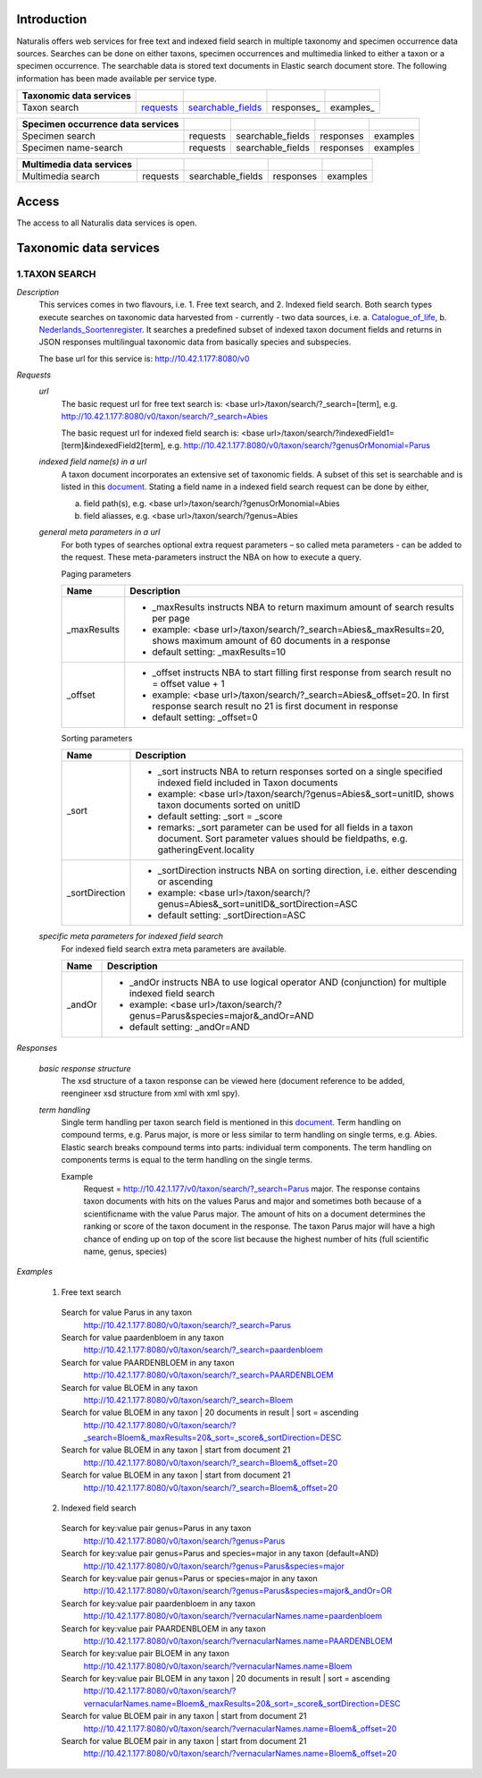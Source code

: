 Introduction
============
Naturalis offers web services for free text and indexed field search in multiple taxonomy and specimen occurrence data sources. Searches can be done on either taxons, specimen occurrences and multimedia linked to either a taxon or a specimen occurrence. The searchable data is stored text documents in Elastic search document store. The following information has been made available per service type.

================================== ========= ================== ========== =========
Taxonomic data services
================================== ========= ================== ========== =========
Taxon search                       requests_ searchable_fields_ responses_ examples_
================================== ========= ================== ========== =========

================================== ========= ================== ========== =========
Specimen occurrence data services
================================== ========= ================== ========== =========
Specimen search                    requests  searchable_fields  responses  examples
---------------------------------- --------- ------------------ ---------- ---------
Specimen name-search               requests  searchable_fields  responses  examples
================================== ========= ================== ========== =========

================================== ========= ================== ========== =========
Multimedia data services
================================== ========= ================== ========== =========
Multimedia search                  requests  searchable_fields  responses  examples
================================== ========= ================== ========== =========

.. _searchable_fields: https://github.com/naturalis/nba-docs/blob/master/Searchable%20fields%20per%20NBA%20service

Access
======
The access to all Naturalis data services is open. 

Taxonomic data services
=======================

1.TAXON SEARCH
--------------
 
*Description*
 This services comes in two flavours, i.e. 1. Free text search, and 2. Indexed field search. 
 Both search types execute searches on taxonomic data harvested from - currently - two data sources, i.e. a. Catalogue_of_life_, b. Nederlands_Soortenregister_. It searches a predefined subset of indexed taxon document fields and returns in JSON responses multilingual taxonomic data from basically species and subspecies. 

 .. _Catalogue_of_Life: http://www.catalogueoflife.org/
 .. _Nederlands_Soortenregister: http://www.nederlandsesoorten.nl

 The base url for this service is: http://10.42.1.177:8080/v0

.. _requests:

*Requests*
 *url*
  The basic request url for free text search is:
  <base url>/taxon/search/?_search=[term], e.g. http://10.42.1.177:8080/v0/taxon/search/?_search=Abies
  
  The basic request url for indexed field search is:
  <base url>/taxon/search/?indexedField1=[term]&indexedField2[term], e.g. http://10.42.1.177:8080/v0/taxon/search/?genusOrMonomial=Parus
  
 *indexed field name(s) in a url*
  A taxon document incorporates an extensive set of taxonomic fields. A subset of this set is searchable and is listed in this document_. Stating a field name in a indexed field search request can be done by either,

  a. field path(s), e.g. <base url>/taxon/search/?genusOrMonomial=Abies
  b. field aliasses, e.g. <base url>/taxon/search/?genus=Abies

 .. _document: https://github.com/naturalis/nba-docs/blob/master/Searchable%20fields%20per%20NBA%20service
  
 *general meta parameters in a url*
  For both types of searches optional extra request parameters – so called meta parameters - can be added to the request. These meta-parameters instruct the NBA on how to execute a query.

  Paging parameters

  ===========   =========================================================================================================
  Name          Description
  ===========   =========================================================================================================
  _maxResults   - _maxResults instructs NBA to return maximum amount of search results per page 
                - example: <base url>/taxon/search/?_search=Abies&_maxResults=20, shows maximum amount of 60 documents in a response
                - default setting: _maxResults=10
  -----------   ---------------------------------------------------------------------------------------------------------
  _offset       - _offset instructs NBA to start filling first response from search result no = offset value + 1
                - example: <base url>/taxon/search/?_search=Abies&_offset=20. In first response search result no 21 is first document in response 
                - default setting: _offset=0
  ===========   =========================================================================================================
  
  Sorting parameters
   
  ==============   ======================================================================================================
  Name             Description
  ==============   ======================================================================================================
  _sort            - _sort instructs NBA to return responses sorted on a single specified indexed field included in Taxon documents
                   - example: <base url>/taxon/search/?genus=Abies&_sort=unitID, shows taxon documents sorted on unitID
                   - default setting: _sort = _score
                   - remarks: _sort parameter can be used for all fields in a taxon document. Sort parameter values should be fieldpaths, e.g. gatheringEvent.locality
  --------------   ------------------------------------------------------------------------------------------------------
  _sortDirection   - _sortDirection instructs NBA on sorting direction, i.e. either descending or ascending
                   - example: <base url>/taxon/search/?genus=Abies&_sort=unitID&_sortDirection=ASC 
                   - default setting: _sortDirection=ASC
  ==============   ======================================================================================================
      
 *specific meta parameters for indexed field search*
  For indexed field search extra meta parameters are available. 
   
  ===========   =========================================================================================================
  Name          Description
  ===========   =========================================================================================================
  _andOr        - _andOr instructs NBA to use logical operator AND (conjunction) for multiple indexed field search
                - example: <base url>/taxon/search/?genus=Parus&species=major&_andOr=AND
                - default setting: _andOr=AND
  ===========   =========================================================================================================
  
*Responses*
  
 *basic response structure*
  The xsd structure of a taxon response can be viewed here (document reference to be added, reengineer xsd structure from xml with xml spy). 

 *term handling*
  Single term handling per taxon search field is mentioned in this document_. Term handling on compound terms, e.g. Parus major, is more or less similar to term handling on single terms, e.g. Abies. Elastic search breaks compound terms into parts: individual term components. The term handling on components terms is equal to the term handling on the single terms. 

  Example
   Request = http://10.42.1.177/v0/taxon/search/?_search=Parus major. The response contains taxon documents with hits on the values Parus and major and sometimes both because of a scientificname with the value Parus major. The amount of hits on a document determines the ranking or score of the taxon document in the response. The taxon Parus major will have a high chance of ending up on top of the score list because the highest number of hits (full scientific name, genus, species)

.. _document: https://github.com/naturalis/nba-docs/blob/master/Searchable%20fields%20per%20NBA%20service
 
*Examples*

 1. Free text search

  Search for value Parus in any taxon                          
   http://10.42.1.177:8080/v0/taxon/search/?_search=Parus
  
  Search for value paardenbloem in any taxon                   
   http://10.42.1.177:8080/v0/taxon/search/?_search=paardenbloem
  
  Search for value PAARDENBLOEM in any taxon                   
   http://10.42.1.177:8080/v0/taxon/search/?_search=PAARDENBLOEM
  
  Search for value BLOEM in any taxon                          
   http://10.42.1.177:8080/v0/taxon/search/?_search=Bloem
  
  Search for value BLOEM in any taxon | 20 documents in result | sort = ascending
   http://10.42.1.177:8080/v0/taxon/search/?_search=Bloem&_maxResults=20&_sort=_score&_sortDirection=DESC

  Search for value BLOEM in any taxon | start from document 21
   http://10.42.1.177:8080/v0/taxon/search/?_search=Bloem&_offset=20

  Search for value BLOEM in any taxon | start from document 21
   http://10.42.1.177:8080/v0/taxon/search/?_search=Bloem&_offset=20

 2. Indexed field search
 
  Search for key:value pair genus=Parus in any taxon                          
   http://10.42.1.177:8080/v0/taxon/search/?genus=Parus

  Search for key:value pair genus=Parus and species=major in any taxon (default=AND)                         
   http://10.42.1.177:8080/v0/taxon/search/?genus=Parus&species=major

  Search for key:value pair genus=Parus or species=major in any taxon                           
   http://10.42.1.177:8080/v0/taxon/search/?genus=Parus&species=major&_andOr=OR
  
  Search for key:value pair paardenbloem in any taxon                   
   http://10.42.1.177:8080/v0/taxon/search/?vernacularNames.name=paardenbloem
  
  Search for key:value pair PAARDENBLOEM in any taxon                   
   http://10.42.1.177:8080/v0/taxon/search/?vernacularNames.name=PAARDENBLOEM
  
  Search for key:value pair BLOEM in any taxon                          
   http://10.42.1.177:8080/v0/taxon/search/?vernacularNames.name=Bloem
  
  Search for key:value pair BLOEM in any taxon | 20 documents in result | sort = ascending
   http://10.42.1.177:8080/v0/taxon/search/?vernacularNames.name=Bloem&_maxResults=20&_sort=_score&_sortDirection=DESC

  Search for value BLOEM pair in any taxon | start from document 21
   http://10.42.1.177:8080/v0/taxon/search/?vernacularNames.name=Bloem&_offset=20

  Search for value BLOEM pair in any taxon | start from document 21
   http://10.42.1.177:8080/v0/taxon/search/?vernacularNames.name=Bloem&_offset=20
